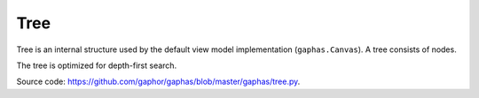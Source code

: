 Tree
####

Tree is an internal structure used by the default view model implementation (``gaphas.Canvas``). A tree consists of nodes.

The tree is optimized for depth-first search.

Source code: https://github.com/gaphor/gaphas/blob/master/gaphas/tree.py.

